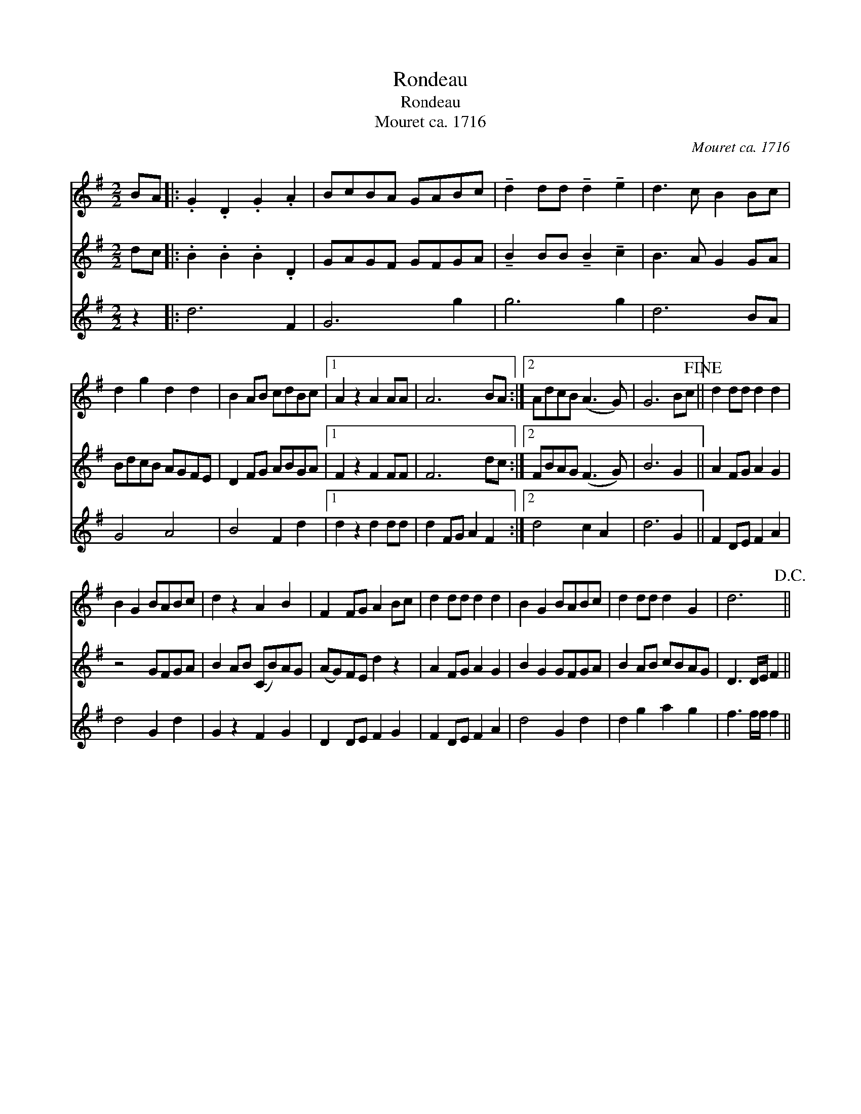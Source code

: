 X:1
T:Rondeau
T:Rondeau
T:Mouret ca. 1716
C:Mouret ca. 1716
%%score 1 2 3
L:1/8
M:2/2
K:none
V:1 treble transpose=8 
V:2 treble transpose=8 
V:3 treble transpose=8 
V:1
[K:G] BA |: .G2 .D2 .G2 .A2 | BcBA GABc | !tenuto!d2 dd !tenuto!d2 !tenuto!e2 | d3 c B2 Bc | %5
 d2 g2 d2 d2 | B2 AB cdBc |1 A2 z2 A2 AA | A6 BA :|2 AdcB (A3 G) | G6 Bc!fine! || d2 dd d2 d2 | %12
 B2 G2 BABc | d2 z2 A2 B2 | F2 FG A2 Bc | d2 dd d2 d2 | B2 G2 BABc | d2 dd d2 G2 | d6!D.C.! || %19
V:2
[K:G] dc |: .B2 .B2 .B2 .D2 | GAGF GFGA | !tenuto!B2 BB !tenuto!B2 !tenuto!c2 | B3 A G2 GA | %5
 BdcB AGFE | D2 FG ABGA |1 F2 z2 F2 FF | F6 dc :|2 FBAG (F3 G) | B6 G2 || A2 FG A2 G2 | z4 GFGA | %13
 B2 AB (CB)AG | (AG)FE d2 z2 | A2 FG A2 G2 | B2 G2 GFGA | B2 AB cBAG | D3 D/E/ F2 || %19
V:3
[K:G] z2 |: d6 F2 | G6 g2 | g6 g2 | d6 BA | G4 A4 | B4 F2 d2 |1 d2 z2 d2 dd | d2 FG A2 F2 :|2 %9
 d4 c2 A2 | d6 G2 || F2 DE F2 A2 | d4 G2 d2 | G2 z2 F2 G2 | D2 DE F2 G2 | F2 DE F2 A2 | d4 G2 d2 | %17
 d2 g2 a2 g2 | f3 f/f/ f2 || %19

